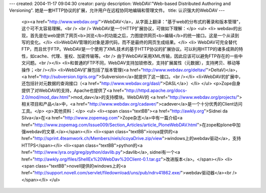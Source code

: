---
created: 2004-11-17 09:04:30
creator: panjy
description: WebDAV:"Web-based Distributed Authoring and Versioning". 她是一套HTTP协议的扩展，允许用户在远程协同地编辑和管理文件。
title: 认识强大的WebDAV
---

 <p><a href="http://www.webdav.org/">WebDAV</a>，从字面上翻译："基于web的分布式的著录和版本管理"，这个可不太容易理解。<br />
 <br />
 WebDAV是一个HTTP扩展协议，可做如下理解：</p>
 <ul>
 <li>
 webdav的出现，首先是在web提供了网页<b>浏览</b>的功能之后，力图提供网页<b>编辑</b>的统一接口。这是一个从读到写的变化。</li>
 <li>WebDAV管理的对象是源代码，而不是最终的网页生成结果。</li>
 <li>
 WebDAV可完全替代FTP，而且优于FTP。WebDAV是一个使用了XML技术的基于HTTP协议的扩展协议。可以利用HTTP的诸多成熟的特性，如cache、代理、鉴权、加密传输等。<br />
 由于WebDAV采用XML传输，因此应该可以避免FTP存在的一些中文问题。<br /></li>
 <li>和普通的FTP不同，WebDAV支持加锁修改，支持扩展属性（元数据），支持拷贝、移动等操作；<br /></li>
 <li>WebDAV扩展包括了版本管理(<a href="http://www.webdav.org/deltav/">DeltaV)</a>，<a href="http://subversion.tigris.org/">Subversion</a>就提供了这一接口。<br /></li>
 <li>WebDAV的扩展中，还包括针对元数据的查询接口（<a href="http://www.webdav.org/dasl/">DASL</a>）</li>
 </ul>
 <p>Zope自身提供了对WebDAV的支持，Apache也提供了<a href="http://httpd.apache.org/docs-2.0/mod/mod_dav.html">mod_dav</a>的支持模块。WebDAV的
 <a href="http://www.webdav.org/projects/">相关项目和产品</a>中，<a href="http://www.webdav.org/cadaver/">cadever</a>是一个十分优秀的Client访问工具。</p>
 <p>其他资料：</p>
 <ul>
 <li><span class="textBB"><a href="http://awkly.org">Sidnei da
 Silva</a>在<a href="http://www.zopemag.com">Zope杂志</a>中有一篇介绍<a href="http://www.zopemag.com/Issue009/Section_Articles/article_PloneWebDAV.html">在zope和plone中加强webdav的文章.</a></span></li>
 <li><span class="textBB">icoya提供的<a href="http://sprint.4teamwork.ch/Members/niels/icoyaDrive.zip/view">windows上的webdav驱动</a>，支持HTTPS</span></li>
 <li><span class="textBB">python的<a href="http://www.lyra.org/greg/python/davlib.py">davlib</a>, sidnei有一个<a href="http://awkly.org/files/ShellEx%20WebDav%20Client-0.1.tar.gz">改进版本</a>。</span></li>
 <li><span class="textBB">novell提供的windows上的<a href="http://support.novell.com/servlet/filedownload/uns/pub/ndrv41862.exe/">webdav驱动器</a><br />
 </span></li>
 </ul>
